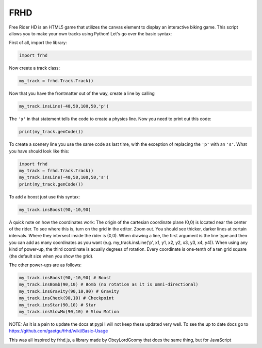 FRHD
====

Free Rider HD is an HTML5 game that utilizes the canvas element to
display an interactive biking game. This script allows you to make your
own tracks using Python! Let's go over the basic syntax:

First of all, import the library:

.. code:: python

    import frhd

Now create a track class:

.. code:: python

    my_track = frhd.Track.Track()

Now that you have the frontmatter out of the way, create a line by
calling

.. code:: python

    my_track.insLine(-40,50,100,50,'p')

The ``'p'`` in that statement tells the code to create a physics line.
Now you need to print out this code:

.. code:: python

    print(my_track.genCode())

To create a scenery line you use the same code as last time, with the
exception of replacing the ``'p'`` with an ``'s'``. What you have should
look like this:

.. code:: python

    import frhd
    my_track = frhd.Track.Track()
    my_track.insLine(-40,50,100,50,'s')
    print(my_track.genCode())

To add a boost just use this syntax:

.. code:: python

    my_track.insBoost(90,-10,90)

A quick note on how the coordinates work: The origin of the cartesian
coordinate plane (0,0) is located near the center of the rider. To see
where this is, turn on the grid in the editor. Zoom out. You should see
thicker, darker lines at certain intervals. Where they intersect inside
the rider is (0,0). When drawing a line, the first argument is the line type and then you can add as many coordinates as you want (e.g. my_track.insLine('p', x1, y1, x2, y2, x3, y3, x4, y4)). When using any
kind of power-up, the third coordinate is acually degrees of rotation.
Every coordinate is one-tenth of a ten grid square (the default size
when you show the grid).

The other power-ups are as follows:

.. code:: python


    my_track.insBoost(90,-10,90) # Boost
    my_track.insBomb(90,10) # Bomb (no rotation as it is omni-directional)
    my_track.insGravity(90,10,90) # Gravity
    my_track.insCheck(90,10) # Checkpoint
    my_track.insStar(90,10) # Star
    my_track.insSlowMo(90,10) # Slow Motion


NOTE: As it is a pain to update the docs at pypi I will not keep these updated very well.
To see the up to date docs go to https://github.com/gaetgu/frhd/wiki/Basic-Usage


This was all inspired by frhd.js, a library made by ObeyLordGoomy that
does the same thing, but for JavaScript
